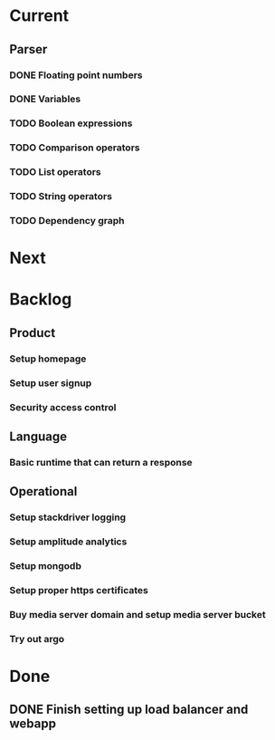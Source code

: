 * Current
** Parser
*** DONE Floating point numbers
*** DONE Variables
*** TODO Boolean expressions
*** TODO Comparison operators
*** TODO List operators
*** TODO String operators
*** TODO Dependency graph

* Next

* Backlog
** Product
*** Setup homepage
*** Setup user signup
*** Security access control
** Language
*** Basic runtime that can return a response
** Operational
*** Setup stackdriver logging
*** Setup amplitude analytics
*** Setup mongodb
*** Setup proper https certificates
*** Buy media server domain and setup media server bucket
*** Try out argo



* Done
** DONE Finish setting up load balancer and webapp
